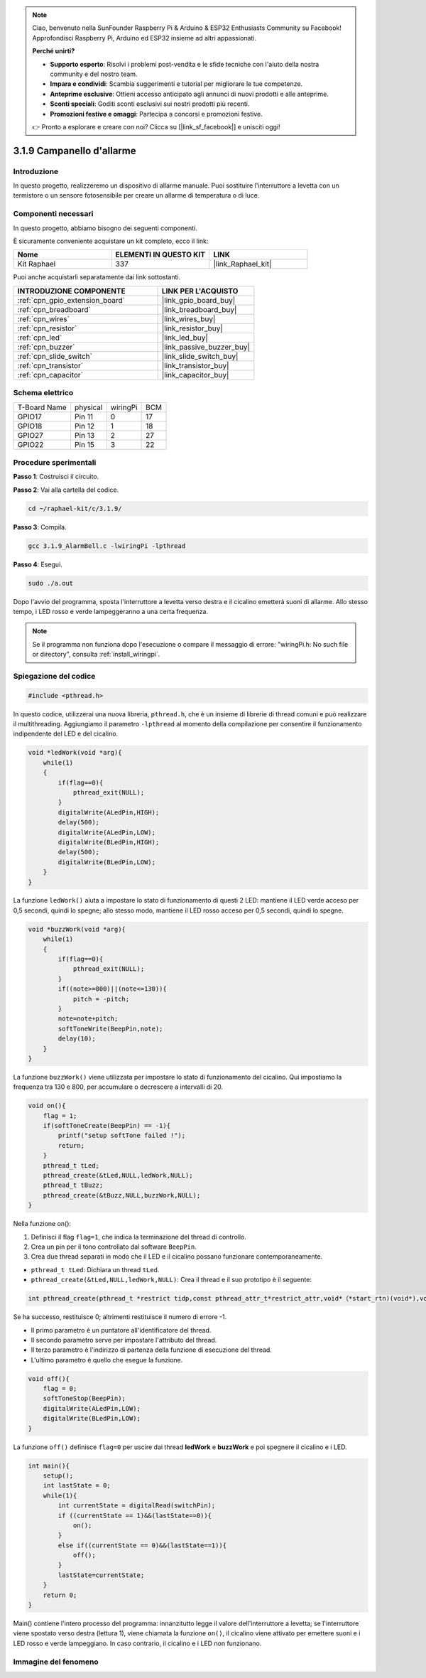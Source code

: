 .. note::

    Ciao, benvenuto nella SunFounder Raspberry Pi & Arduino & ESP32 Enthusiasts Community su Facebook! Approfondisci Raspberry Pi, Arduino ed ESP32 insieme ad altri appassionati.

    **Perché unirti?**

    - **Supporto esperto**: Risolvi i problemi post-vendita e le sfide tecniche con l'aiuto della nostra community e del nostro team.
    - **Impara e condividi**: Scambia suggerimenti e tutorial per migliorare le tue competenze.
    - **Anteprime esclusive**: Ottieni accesso anticipato agli annunci di nuovi prodotti e alle anteprime.
    - **Sconti speciali**: Goditi sconti esclusivi sui nostri prodotti più recenti.
    - **Promozioni festive e omaggi**: Partecipa a concorsi e promozioni festive.

    👉 Pronto a esplorare e creare con noi? Clicca su [|link_sf_facebook|] e unisciti oggi!

.. _3.1.9_c_pi5:

3.1.9 Campanello d'allarme
=============================

Introduzione
-----------------

In questo progetto, realizzeremo un dispositivo di allarme manuale. Puoi 
sostituire l'interruttore a levetta con un termistore o un sensore fotosensibile 
per creare un allarme di temperatura o di luce.

Componenti necessari
-------------------------------

In questo progetto, abbiamo bisogno dei seguenti componenti.

.. image:: ../img/list_Alarm_Bell.png
    :align: center

È sicuramente conveniente acquistare un kit completo, ecco il link:

.. list-table::
    :widths: 20 20 20
    :header-rows: 1

    *   - Nome	
        - ELEMENTI IN QUESTO KIT
        - LINK
    *   - Kit Raphael
        - 337
        - |link_Raphael_kit|

Puoi anche acquistarli separatamente dai link sottostanti.

.. list-table::
    :widths: 30 20
    :header-rows: 1

    *   - INTRODUZIONE COMPONENTE
        - LINK PER L'ACQUISTO

    *   - :ref:`cpn_gpio_extension_board`
        - |link_gpio_board_buy|
    *   - :ref:`cpn_breadboard`
        - |link_breadboard_buy|
    *   - :ref:`cpn_wires`
        - |link_wires_buy|
    *   - :ref:`cpn_resistor`
        - |link_resistor_buy|
    *   - :ref:`cpn_led`
        - |link_led_buy|
    *   - :ref:`cpn_buzzer`
        - |link_passive_buzzer_buy|
    *   - :ref:`cpn_slide_switch`
        - |link_slide_switch_buy|
    *   - :ref:`cpn_transistor`
        - |link_transistor_buy|
    *   - :ref:`cpn_capacitor`
        - |link_capacitor_buy|

Schema elettrico
----------------------

============ ======== ======== ===
T-Board Name physical wiringPi BCM
GPIO17       Pin 11   0        17
GPIO18       Pin 12   1        18
GPIO27       Pin 13   2        27
GPIO22       Pin 15   3        22
============ ======== ======== ===

.. image:: ../img/Schematic_three_one10.png
   :align: center

Procedure sperimentali
-----------------------------

**Passo 1**: Costruisci il circuito.

.. image:: ../img/image266.png

**Passo 2**: Vai alla cartella del codice.

.. raw:: html

   <run></run>

.. code-block:: 

    cd ~/raphael-kit/c/3.1.9/

**Passo 3**: Compila.

.. raw:: html

   <run></run>

.. code-block::

    gcc 3.1.9_AlarmBell.c -lwiringPi -lpthread

**Passo 4**: Esegui.

.. raw:: html

   <run></run>

.. code-block::

    sudo ./a.out

Dopo l'avvio del programma, sposta l'interruttore a levetta verso destra e il cicalino emetterà suoni di allarme. Allo stesso tempo, i LED rosso e verde lampeggeranno a una certa frequenza.

.. note::

    Se il programma non funziona dopo l'esecuzione o compare il messaggio di errore: "wiringPi.h: No such file or directory", consulta :ref:`install_wiringpi`.


Spiegazione del codice
-------------------------

.. code-block:: c

    #include <pthread.h>

In questo codice, utilizzerai una nuova libreria, ``pthread.h``, che è un insieme di librerie di thread comuni e può realizzare il multithreading. Aggiungiamo il parametro ``-lpthread`` al momento della compilazione per consentire il funzionamento indipendente del LED e del cicalino.

.. code-block:: c

    void *ledWork(void *arg){       
        while(1)    
        {   
            if(flag==0){
                pthread_exit(NULL);
            }
            digitalWrite(ALedPin,HIGH);
            delay(500);
            digitalWrite(ALedPin,LOW);
            digitalWrite(BLedPin,HIGH);
            delay(500);
            digitalWrite(BLedPin,LOW);
        }
    }

La funzione ``ledWork()`` aiuta a impostare lo stato di funzionamento di 
questi 2 LED: mantiene il LED verde acceso per 0,5 secondi, quindi lo 
spegne; allo stesso modo, mantiene il LED rosso acceso per 0,5 secondi, 
quindi lo spegne.

.. code-block:: c

    void *buzzWork(void *arg){
        while(1)
        {
            if(flag==0){
                pthread_exit(NULL);
            }
            if((note>=800)||(note<=130)){
                pitch = -pitch;
            }
            note=note+pitch;
            softToneWrite(BeepPin,note);
            delay(10);
        }
    }

La funzione ``buzzWork()`` viene utilizzata per impostare lo stato di funzionamento 
del cicalino. Qui impostiamo la frequenza tra 130 e 800, per accumulare o decrescere 
a intervalli di 20.

.. code-block:: c

    void on(){
        flag = 1;
        if(softToneCreate(BeepPin) == -1){
            printf("setup softTone failed !");
            return; 
        }    
        pthread_t tLed;     
        pthread_create(&tLed,NULL,ledWork,NULL);    
        pthread_t tBuzz;  
        pthread_create(&tBuzz,NULL,buzzWork,NULL);      
    }

Nella funzione on():

1) Definisci il flag ``flag=1``, che indica la terminazione del thread di controllo.

2) Crea un pin per il tono controllato dal software ``BeepPin``.

3) Crea due thread separati in modo che il LED e il cicalino possano funzionare contemporaneamente.

* ``pthread_t tLed``: Dichiara un thread ``tLed``.
* ``pthread_create(&tLed,NULL,ledWork,NULL)``: Crea il thread e il suo prototipo è il seguente:

.. code-block:: 

    int pthread_create(pthread_t *restrict tidp,const pthread_attr_t*restrict_attr,void*（*start_rtn)(void*),void *restrict arg);

Se ha successo, restituisce 0; altrimenti restituisce il numero di errore -1.

* Il primo parametro è un puntatore all'identificatore del thread.
* Il secondo parametro serve per impostare l'attributo del thread.
* Il terzo parametro è l'indirizzo di partenza della funzione di esecuzione del thread.
* L'ultimo parametro è quello che esegue la funzione.

.. code-block:: c

    void off(){
        flag = 0;
        softToneStop(BeepPin);
        digitalWrite(ALedPin,LOW);
        digitalWrite(BLedPin,LOW);
    }


La funzione ``off()`` definisce ``flag=0`` per uscire dai thread 
**ledWork** e **buzzWork** e poi spegnere il cicalino e i LED.

.. code-block:: c

    int main(){       
        setup(); 
        int lastState = 0;
        while(1){
            int currentState = digitalRead(switchPin);
            if ((currentState == 1)&&(lastState==0)){
                on();
            }
            else if((currentState == 0)&&(lastState==1)){
                off();
            }
            lastState=currentState;
        }
        return 0;
    }

Main() contiene l'intero processo del programma: innanzitutto legge il valore 
dell'interruttore a levetta; se l'interruttore viene spostato verso destra 
(lettura 1), viene chiamata la funzione ``on()``, il cicalino viene attivato 
per emettere suoni e i LED rosso e verde lampeggiano. In caso contrario, il 
cicalino e i LED non funzionano.

Immagine del fenomeno
--------------------------

.. image:: ../img/image267.jpeg
   :align: center